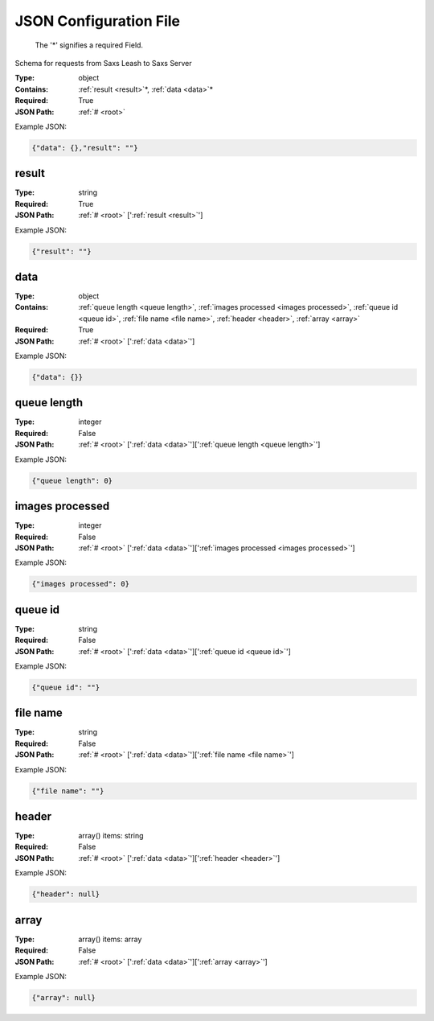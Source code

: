 .. raw:: html

    <style> .red {color:red} </style>

.. role:: red

.. _root:


JSON Configuration File
=======================

.. _required:

 The ':red:`*`' signifies a required Field.

Schema for requests from Saxs Leash to Saxs Server


:Type:
  object
:Contains:
  :ref:`result <result>`:red:`*`, :ref:`data <data>`:red:`*`
:Required:
  True
:JSON Path:
  :ref:`# <root>` 

Example JSON: 

.. code:: json

    {"data": {},"result": ""}

.. _result:

result
--------------------

:Type:
  string
:Required:
  True
:JSON Path:
  :ref:`# <root>` [':ref:`result <result>`']

Example JSON: 

.. code:: json

    {"result": ""}

.. _data:

data
--------------------

:Type:
  object
:Contains:
  :ref:`queue length <queue length>`, :ref:`images processed <images processed>`, :ref:`queue id <queue id>`, :ref:`file name <file name>`, :ref:`header <header>`, :ref:`array <array>`
:Required:
  True
:JSON Path:
  :ref:`# <root>` [':ref:`data <data>`']

Example JSON: 

.. code:: json

    {"data": {}}

.. _queue length:

queue length
--------------------

:Type:
  integer
:Required:
  False
:JSON Path:
  :ref:`# <root>` [':ref:`data <data>`'][':ref:`queue length <queue length>`']

Example JSON: 

.. code:: json

    {"queue length": 0}

.. _images processed:

images processed
--------------------

:Type:
  integer
:Required:
  False
:JSON Path:
  :ref:`# <root>` [':ref:`data <data>`'][':ref:`images processed <images processed>`']

Example JSON: 

.. code:: json

    {"images processed": 0}

.. _queue id:

queue id
--------------------

:Type:
  string
:Required:
  False
:JSON Path:
  :ref:`# <root>` [':ref:`data <data>`'][':ref:`queue id <queue id>`']

Example JSON: 

.. code:: json

    {"queue id": ""}

.. _file name:

file name
--------------------

:Type:
  string
:Required:
  False
:JSON Path:
  :ref:`# <root>` [':ref:`data <data>`'][':ref:`file name <file name>`']

Example JSON: 

.. code:: json

    {"file name": ""}

.. _header:

header
--------------------

:Type:
  array() items: string 
:Required:
  False
:JSON Path:
  :ref:`# <root>` [':ref:`data <data>`'][':ref:`header <header>`']

Example JSON: 

.. code:: json

    {"header": null}

.. _array:

array
--------------------

:Type:
  array() items: array 
:Required:
  False
:JSON Path:
  :ref:`# <root>` [':ref:`data <data>`'][':ref:`array <array>`']

Example JSON: 

.. code:: json

    {"array": null}

